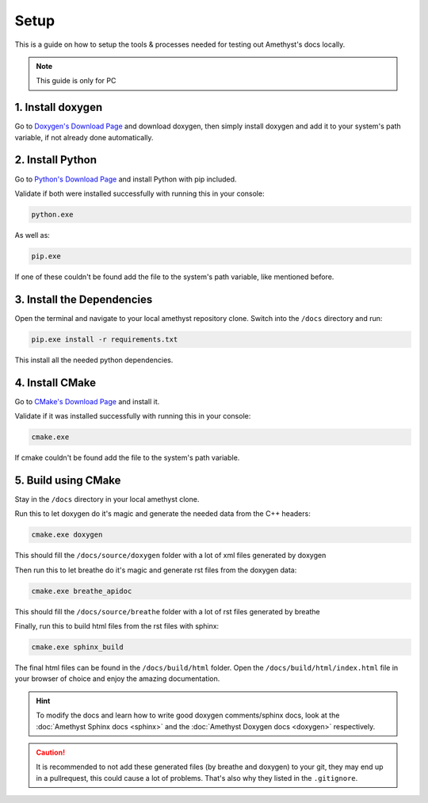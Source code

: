 Setup
=====

This is a guide on how to setup the tools & processes needed for testing out Amethyst's docs locally.

.. note::
    This guide is only for PC

1. Install doxygen
------------------

Go to `Doxygen's Download Page <https://www.doxygen.nl/download.html>`_ and download doxygen,
then simply install doxygen and add it to your system's path variable,
if not already done automatically.

2. Install Python
-----------------

Go to `Python's Download Page <https://www.python.org/downloads/>`_ and install Python with pip included.

Validate if both were installed successfully with running this in your console:

.. code-block:: bat

    python.exe

As well as:

.. code-block:: bat

    pip.exe

If one of these couldn't be found add the file to the system's path variable,
like mentioned before.

3. Install the Dependencies
---------------------------

Open the terminal and navigate to your local amethyst repository clone.
Switch into the ``/docs`` directory and run:

.. code-block:: bat

    pip.exe install -r requirements.txt

This install all the needed python dependencies.

4. Install CMake
----------------

Go to `CMake's Download Page <https://cmake.org/download/>`_ and install it.

Validate if it was installed successfully with running this in your console:

.. code-block:: bat

    cmake.exe

If cmake couldn't be found add the file to the system's path variable.

5. Build using CMake
--------------------

Stay in the ``/docs`` directory in your local amethyst clone.

Run this to let doxygen do it's magic and generate the needed data from the C++ headers:

.. code-block:: bat

    cmake.exe doxygen

This should fill the ``/docs/source/doxygen`` folder with a lot of xml files generated by doxygen

Then run this to let breathe do it's magic and generate rst files from the doxygen data:

.. code-block:: bat

    cmake.exe breathe_apidoc

This should fill the ``/docs/source/breathe`` folder with a lot of rst files generated by breathe

Finally, run this to build html files from the rst files with sphinx:

.. code-block:: bat

    cmake.exe sphinx_build

The final html files can be found in the ``/docs/build/html`` folder.
Open the ``/docs/build/html/index.html`` file in your browser of choice
and enjoy the amazing documentation.

.. hint::
    To modify the docs and learn how to write good doxygen comments/sphinx docs,
    look at the :doc:`Amethyst Sphinx docs <sphinx>` and the :doc:`Amethyst Doxygen docs <doxygen>` respectively.

.. caution::
    It is recommended to not add these generated files (by breathe and doxygen) to your git,
    they may end up in a pullrequest, this could cause a lot of problems.
    That's also why they listed in the ``.gitignore``.
